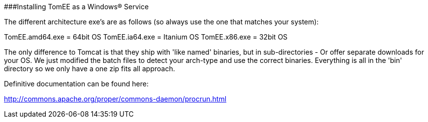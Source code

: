 ###Installing TomEE as a Windows&reg;
Service

The different architecture exe's are as follows (so always use the one that matches your system):

TomEE.amd64.exe = 64bit OS TomEE.ia64.exe = Itanium OS TomEE.x86.exe = 32bit OS

The only difference to Tomcat is that they ship with 'like named' binaries, but in sub-directories - Or offer separate downloads for your OS.
We just modified the batch files to detect your arch-type and use the correct binaries.
Everything is all in the 'bin' directory so we only have a one zip fits all approach.

Definitive documentation can be found here:

http://commons.apache.org/proper/commons-daemon/procrun.html
